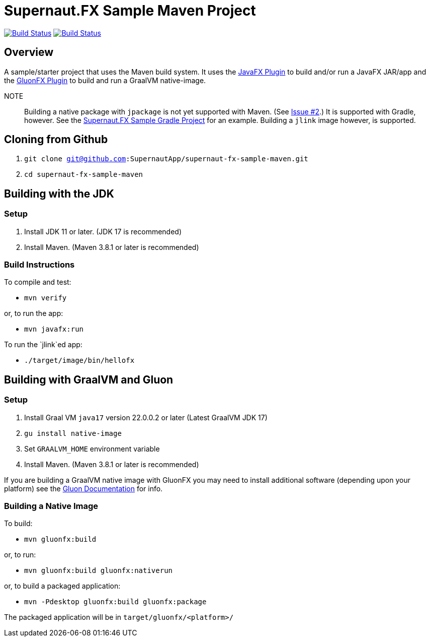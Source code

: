 = Supernaut.FX Sample Maven Project

image:https://github.com/SupernautApp/supernaut-fx-sample-maven/actions/workflows/maven.yml/badge.svg["Build Status", link="https://github.com/SupernautApp/supernaut-fx-sample-maven/actions/workflows/maven.yml"] image:https://github.com/SupernautApp/supernaut-fx-sample-maven/actions/workflows/graalvm.yml/badge.svg["Build Status", link="https://github.com/SupernautApp/supernaut-fx-sample-maven/actions/workflows/graalvm.yml"]

== Overview

A sample/starter project that uses the Maven build system. It uses the https://github.com/openjfx/javafx-maven-plugin[JavaFX Plugin] to build and/or run a JavaFX JAR/app and the https://github.com/gluonhq/gluonfx-gradle-plugin[GluonFX Plugin] to build and run a GraalVM native-image.

NOTE:: Building a native package with `jpackage` is not yet supported with Maven. (See https://github.com/SupernautApp/supernaut-fx-sample-maven/issues/2[Issue #2].) It is supported with Gradle, however. See the https://github.com/SupernautApp/supernaut-fx-sample-gradle[Supernaut.FX Sample Gradle Project] for an example. Building a `jlink` image however, is supported.

== Cloning from Github

. `git clone git@github.com:SupernautApp/supernaut-fx-sample-maven.git`
. `cd supernaut-fx-sample-maven`

== Building with the JDK

=== Setup

. Install JDK 11 or later. (JDK 17 is recommended)
. Install Maven. (Maven 3.8.1 or later is recommended)

=== Build Instructions

To compile and test:

* `mvn verify`

or, to run the app:

* `mvn javafx:run`

To run the `jlink`ed app:

* `./target/image/bin/hellofx`

== Building with GraalVM and Gluon

=== Setup

. Install Graal VM `java17` version 22.0.0.2 or later (Latest GraalVM JDK 17)
. `gu install native-image`
. Set `GRAALVM_HOME` environment variable
. Install Maven. (Maven 3.8.1 or later is recommended)

If you are building a GraalVM native image with GluonFX you may need to install additional software (depending upon your platform) see the https://docs.gluonhq.com/[Gluon Documentation] for info.

=== Building a Native Image

To build:

* `mvn gluonfx:build`

or, to run:

* `mvn gluonfx:build gluonfx:nativerun`

or, to build a packaged application:

* `mvn -Pdesktop gluonfx:build gluonfx:package`

The packaged application will be in `target/gluonfx/<platform>/`

